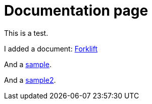 # Documentation page
:page-layout: default

This is a test.

I added a document: link:documentation/master.html[Forklift]

And a link:sample[sample].

And a link:sample2[sample2].
